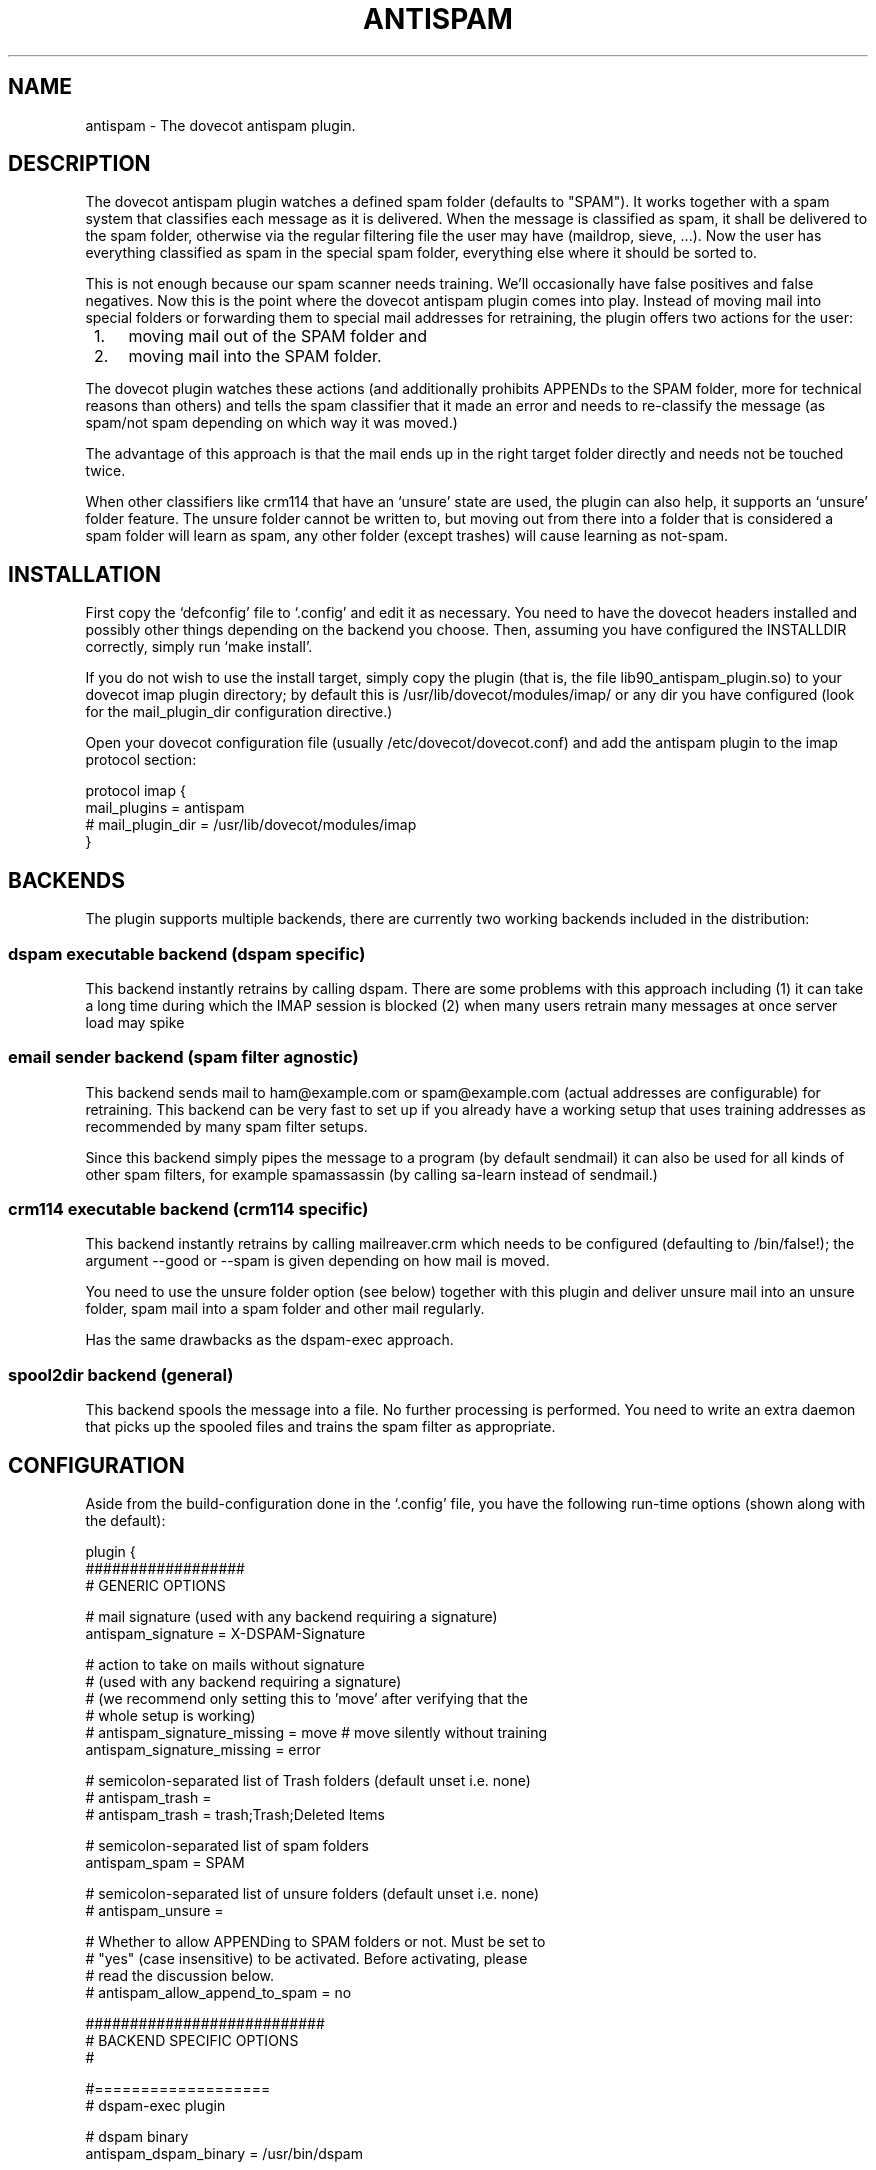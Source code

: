 .TH ANTISPAM 7 "15 October 2007" "" ""
.SH NAME
antispam \- The dovecot antispam plugin.

.SH DESCRIPTION
The dovecot antispam plugin watches a defined spam folder (defaults to
"SPAM"). It works together with a spam system that classifies each
message as it is delivered. When the message is classified as spam, it
shall be delivered to the spam folder, otherwise via the regular
filtering file the user may have (maildrop, sieve, ...). Now the user
has everything classified as spam in the special spam folder, everything
else where it should be sorted to.

This is not enough because our spam scanner needs training. We'll
occasionally have false positives and false negatives. Now this is the
point where the dovecot antispam plugin comes into play. Instead of
moving mail into special folders or forwarding them to special mail
addresses for retraining, the plugin offers two actions for the user:
.IP " 1." 4
moving mail out of the SPAM folder and
.IP " 2." 4
moving mail into the SPAM folder.

.PP
The dovecot plugin watches these actions (and additionally prohibits
APPENDs to the SPAM folder, more for technical reasons than others) and
tells the spam classifier that it made an error and needs to re-classify
the message (as spam/not spam depending on which way it was moved.)

The advantage of this approach is that the mail ends up in the right
target folder directly and needs not be touched twice.

When other classifiers like crm114 that have an `unsure' state are used,
the plugin can also help, it supports an `unsure' folder feature. The
unsure folder cannot be written to, but moving out from there into a
folder that is considered a spam folder will learn as spam, any other
folder (except trashes) will cause learning as not-spam.

.SH INSTALLATION

First copy the `defconfig' file to `.config' and edit it as necessary.
You need to have the dovecot headers installed and possibly other things
depending on the backend you choose. Then, assuming you have configured
the INSTALLDIR correctly, simply run `make install'.

If you do not wish to use the install target, simply copy the plugin
(that is, the file lib90_antispam_plugin.so) to your dovecot imap plugin
directory; by default this is /usr/lib/dovecot/modules/imap/ or any dir
you have configured (look for the mail_plugin_dir configuration
directive.)

Open your dovecot configuration file (usually /etc/dovecot/dovecot.conf)
and add the antispam plugin to the imap protocol section:

.nf
protocol imap {
    mail_plugins = antispam
    # mail_plugin_dir = /usr/lib/dovecot/modules/imap
}
.fi

.SH BACKENDS

The plugin supports multiple backends, there are currently two working
backends included in the distribution:

.SS dspam executable backend (dspam specific)

This backend instantly retrains by calling dspam. There are some
problems with this approach including
(1) it can take a long time during which the IMAP session is blocked
(2) when many users retrain many messages at once server load may spike

.SS email sender backend (spam filter agnostic)

This backend sends mail to ham@example.com or spam@example.com
(actual addresses are configurable) for retraining. This backend can
be very fast to set up if you already have a working setup that uses
training addresses as recommended by many spam filter setups.

Since this backend simply pipes the message to a program (by default
sendmail) it can also be used for all kinds of other spam filters,
for example spamassassin (by calling sa-learn instead of sendmail.)

.SS crm114 executable backend (crm114 specific)

This backend instantly retrains by calling mailreaver.crm which
needs to be configured (defaulting to /bin/false!); the argument
--good or --spam is given depending on how mail is moved.

You need to use the unsure folder option (see below) together with
this plugin and deliver unsure mail into an unsure folder, spam mail
into a spam folder and other mail regularly.

Has the same drawbacks as the dspam-exec approach.

.SS spool2dir backend (general)

This backend spools the message into a file. No further processing
is performed. You need to write an extra daemon that picks up the
spooled files and trains the spam filter as appropriate.

.SH CONFIGURATION

Aside from the build-configuration done in the `.config' file, you have
the following run-time options (shown along with the default):

.nf
plugin {
    ##################
    # GENERIC OPTIONS

    # mail signature (used with any backend requiring a signature)
    antispam_signature = X-DSPAM-Signature

    # action to take on mails without signature
    # (used with any backend requiring a signature)
    # (we recommend only setting this to 'move' after verifying that the
    # whole setup is working)
    # antispam_signature_missing = move # move silently without training
    antispam_signature_missing = error

    # semicolon-separated list of Trash folders (default unset i.e. none)
    # antispam_trash =
    # antispam_trash = trash;Trash;Deleted Items

    # semicolon-separated list of spam folders
    antispam_spam = SPAM

    # semicolon-separated list of unsure folders (default unset i.e. none)
    # antispam_unsure =

    # Whether to allow APPENDing to SPAM folders or not. Must be set to
    # "yes" (case insensitive) to be activated. Before activating, please
    # read the discussion below.
    # antispam_allow_append_to_spam = no

    ###########################
    # BACKEND SPECIFIC OPTIONS
    #

    #===================
    # dspam-exec plugin

    # dspam binary
    antispam_dspam_binary = /usr/bin/dspam

    # semicolon-separated list of extra arguments to dspam
    # (default unset i.e. none)
    # antispam_dspam_args =
    # antispam_dspam_args = --deliver=;--user;%u  # % expansion done by dovecot
    # antispam_dspam_args = --mode=teft

    # Ignore mails where the DSPAM result header contains any of the
    # strings listed in the blacklist
    # (default unset i.e. none)
    # antispam_dspam_result_header = X-DSPAM-Result
    # semicolon-separated list of blacklisted results, case insensitive
    # antispam_dspam_result_blacklist = Virus

    #=====================
    # mail sending plugin
    #
    # Because of the way this plugin works, you can also use it
    # to train via an arbitrary program that receives the message
    # on standard input, in that case you can use the config
    # options antispam_mail_spam and antispam_mail_notspam for
    # the argument that distinguishes between ham and spam.
    # For example:
    #   antispam_mail_sendmail = /path/to/mailtrain
    #   antispam_mail_sendmail_args = --for;%u
    #   antispam_mail_spam = --spam
    #   antispam_mail_notspam = --ham
    # will call it, for example, like this:
    #   /path/to/mailtrain --for jberg --spam

    # temporary directory
    antispam_mail_tmpdir = /tmp

    # spam/not-spam addresses (default unset which will give errors)
    # antispam_mail_spam =
    # antispam_mail_notspam =

    # sendmail binary
    antispam_mail_sendmail = /usr/sbin/sendmail
    #antispam_mail_sendmail_args = -f;%u@example.com # % expansion done by dovecot

    #===================
    # crm114-exec plugin

    # mailreaver binary
    antispam_crm_binary = /bin/false
    # antispam_crm_binary = /usr/share/crm114/mailreaver.crm

    # semicolon-separated list of extra arguments to dspam
    # (default unset i.e. none)
    # antispam_crm_args =
    # antispam_crm_args = --config=/path/to/config

    # NOTE: you need to set the signature for this backend
    antispam_signature = X-CRM114-CacheID

    #===================
    # spool2dir plugin

	# spam/not-spam spool2dir drop (default unset which will give errors)
	# The first %%lu is replaced by the current time.
	# The second %%lu is replaced by a counter to generate unique names.
	# These two tokens MUST be present in the template! However
	# you can insert any C-style modifier as shown.
	# antispam_spool2dir_spam    = /tmp/spamspool/%%020lu-%u-%%05lus
	# antispam_spool2dir_notspam = /tmp/spamspool/%%020lu-%u-%%05luh
}
.fi

.SH ALLOWING APPENDS?

You should be careful with allowing APPENDs to SPAM folders. The reason
for possibly allowing it is to allow not-SPAM --> SPAM transitions to work
with offlineimap. However, because with APPEND the plugin cannot know the
source of the message, multiple bad scenarios can happen:

.IP " 1." 4
SPAM --> SPAM transitions cannot be recognised and are trained

.IP " 2." 4
the same holds for Trash --> SPAM transitions

.PP
Additionally, because we cannot recognise SPAM --> not-SPAM transitions,
training good messages will never work with APPEND.

.SH AUTHORS

Johannes Berg, Frank Cusack, Benedikt Boehm, Andreas Schneider
